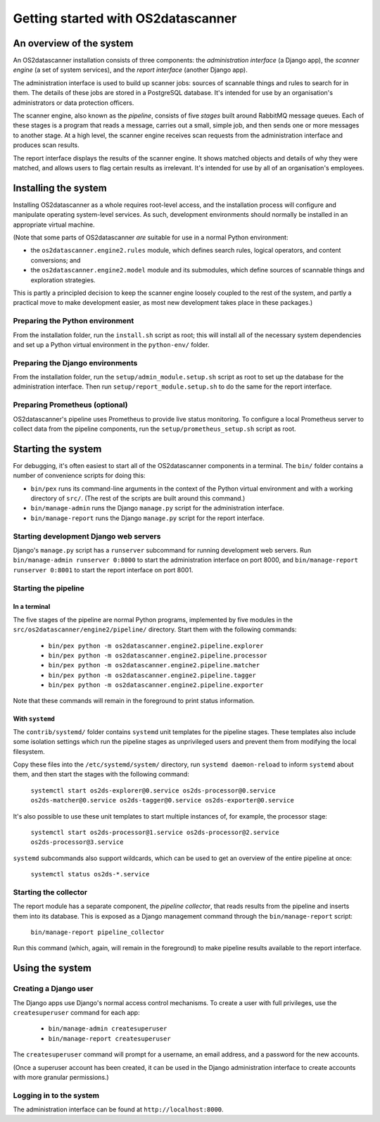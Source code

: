 Getting started with OS2datascanner
***********************************

An overview of the system
=========================

An OS2datascanner installation consists of three components: the *administration interface* (a Django app), the *scanner engine* (a set of system services), and the *report interface* (another Django app).

The administration interface is used to build up scanner jobs: sources of scannable things and rules to search for in them. The details of these jobs are stored in a PostgreSQL database. It's intended for use by an organisation's administrators or data protection officers.

The scanner engine, also known as the *pipeline*, consists of five *stages* built around RabbitMQ message queues. Each of these stages is a program that reads a message, carries out a small, simple job, and then sends one or more messages to another stage. At a high level, the scanner engine receives scan requests from the administration interface and produces scan results.

The report interface displays the results of the scanner engine. It shows matched objects and details of why they were matched, and allows users to flag certain results as irrelevant. It's intended for use by all of an organisation's employees.

Installing the system
=====================

Installing OS2datascanner as a whole requires root-level access, and the installation process will configure and manipulate operating system-level services. As such, development environments should normally be installed in an appropriate virtual machine.

(Note that some parts of OS2datascanner *are* suitable for use in a normal Python environment:

* the ``os2datascanner.engine2.rules`` module, which defines search rules, logical operators, and content conversions; and
* the ``os2datascanner.engine2.model`` module and its submodules, which define sources of scannable things and exploration strategies.

This is partly a principled decision to keep the scanner engine loosely coupled to the rest of the system, and partly a practical move to make development easier, as most new development takes place in these packages.)

Preparing the Python environment
--------------------------------

From the installation folder, run the ``install.sh`` script as root; this will install all of the necessary system dependencies and set up a Python virtual environment in the ``python-env/`` folder.

Preparing the Django environments
---------------------------------

From the installation folder, run the ``setup/admin_module.setup.sh`` script as root to set up the database for the administration interface. Then run ``setup/report_module.setup.sh`` to do the same for the report interface.

Preparing Prometheus (optional)
-------------------------------

OS2datascanner's pipeline uses Prometheus to provide live status monitoring. To configure a local Prometheus server to collect data from the pipeline components, run the ``setup/prometheus_setup.sh`` script as root.

Starting the system
===================

For debugging, it's often easiest to start all of the OS2datascanner components in a terminal. The ``bin/`` folder contains a number of convenience scripts for doing this:

- ``bin/pex`` runs its command-line arguments in the context of the Python virtual environment and with a working directory of ``src/``. (The rest of the scripts are built around this command.)
- ``bin/manage-admin`` runs the Django ``manage.py`` script for the administration interface.
- ``bin/manage-report`` runs the Django ``manage.py`` script for the report interface.

Starting development Django web servers
---------------------------------------

Django's ``manage.py`` script has a ``runserver`` subcommand for running development web servers. Run ``bin/manage-admin runserver 0:8000`` to start the administration interface on port 8000, and ``bin/manage-report runserver 0:8001`` to start the report interface on port 8001. 

Starting the pipeline
---------------------

In a terminal
^^^^^^^^^^^^^

The five stages of the pipeline are normal Python programs, implemented by five modules in the ``src/os2datascanner/engine2/pipeline/`` directory. Start them with the following commands:

  - ``bin/pex python -m os2datascanner.engine2.pipeline.explorer``
  - ``bin/pex python -m os2datascanner.engine2.pipeline.processor``
  - ``bin/pex python -m os2datascanner.engine2.pipeline.matcher``
  - ``bin/pex python -m os2datascanner.engine2.pipeline.tagger``
  - ``bin/pex python -m os2datascanner.engine2.pipeline.exporter``

Note that these commands will remain in the foreground to print status information.

With ``systemd``
^^^^^^^^^^^^^^^^

The ``contrib/systemd/`` folder contains ``systemd`` unit templates for the pipeline stages. These templates also include some isolation settings which run the pipeline stages as unprivileged users and prevent them from modifying the local filesystem.

Copy these files into the ``/etc/systemd/system/`` directory, run ``systemd daemon-reload`` to inform ``systemd`` about them, and then start the stages with the following command:

  ``systemctl start os2ds-explorer@0.service os2ds-processor@0.service os2ds-matcher@0.service os2ds-tagger@0.service os2ds-exporter@0.service``

It's also possible to use these unit templates to start multiple instances of, for example, the processor stage:

  ``systemctl start os2ds-processor@1.service os2ds-processor@2.service os2ds-processor@3.service``

``systemd`` subcommands also support wildcards, which can be used to get an overview of the entire pipeline at once:

  ``systemctl status os2ds-*.service``

Starting the collector
----------------------

The report module has a separate component, the *pipeline collector*, that reads results from the pipeline and inserts them into its database. This is exposed as a Django management command through the ``bin/manage-report`` script:

  ``bin/manage-report pipeline_collector``

Run this command (which, again, will remain in the foreground) to make pipeline results available to the report interface.

Using the system
==================

Creating a Django user
----------------------

The Django apps use Django's normal access control mechanisms. To create a user with full privileges, use the ``createsuperuser`` command for each app:

  - ``bin/manage-admin createsuperuser``
  - ``bin/manage-report createsuperuser``

The ``createsuperuser`` command will prompt for a username, an email address, and a password for the new accounts.

(Once a superuser account has been created, it can be used in the Django administration interface to create accounts with more granular permissions.)

Logging in to the system
------------------------

The administration interface can be found at ``http://localhost:8000``.
